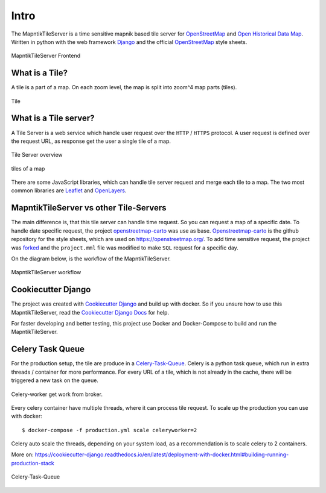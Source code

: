 Intro
=====

The MapntikTileServer is a time sensitive mapnik based tile server for
`OpenStreetMap <https://www.openstreetmap.org/>`_ and `Open Historical Data Map <http://www.ohdm.net/>`_.
Written in python with the web framework `Django <https://www.djangoproject.com/>`_ and
the official `OpenStreetMap <https://www.openstreetmap.org/>`_  style sheets.

.. figure:: _static/ohdm2mapnik-bremen-2020.png
   :align: center
   :alt: MapntikTileServer Frontend

   MapntikTileServer Frontend

What is a Tile?
---------------

A tile is a part of a map. On each zoom level, the map is split into zoom^4 map parts (tiles).

.. figure:: _static/tms/tms.png
   :align: center
   :alt: Tile

   Tile

What is a Tile server?
----------------------

A Tile Server is a web service which handle user request over the ``HTTP`` / ``HTTPS``
protocol. A user request is defined over the request URL, as response get the user
a single tile of a map.

.. figure:: _static/tile-server/tile-server-task.png
   :align: center
   :alt: Tile Server overview

   Tile Server overview

.. figure:: _static/tile-server/map.png
   :align: center
   :scale: 50
   :alt: tiles of a map

   tiles of a map

There are some JavaScript libraries, which can handle tile server request and
merge each tile to a map. The two most common libraries are `Leaflet <https://leafletjs.com/>`_
and `OpenLayers <https://openlayers.org/>`_.

MapntikTileServer vs other Tile-Servers
---------------------------------------

The main difference is, that this tile server can handle time request. So you
can request a map of a specific date. To handle date specific request,
the project `openstreetmap-carto <https://github.com/gravitystorm/openstreetmap-carto/>`_
was use as base. `Openstreetmap-carto <https://github.com/gravitystorm/openstreetmap-carto/>`_
is the github repository for the style sheets, which are used on https://openstreetmap.org/.
To add time sensitive request, the project was `forked <https://github.com/OpenHistoricalDataMap/openstreetmap-carto/>`_
and the ``project.mml`` file was modified to make ``SQL`` request for a specific day.

On the diagram below, is the workflow of the MapntikTileServer.

.. figure:: _static/tile-server/tile-server.png
   :align: center
   :alt: MapntikTileServer workflow

   MapntikTileServer workflow

Cookiecutter Django
-------------------

The project was created with
`Cookiecutter Django <https://github.com/pydanny/cookiecutter-django>`_ and
build up with docker. So if you unsure how to use this MapntikTileServer,
read the `Cookiecutter Django Docs <https://cookiecutter-django.readthedocs.io/en/latest/>`_
for help.

For faster developing and better testing, this project use Docker and Docker-Compose
to build and run the MapntikTileServer.

Celery Task Queue
-----------------

For the production setup, the tile are produce in a `Celery-Task-Queue <https://celeryproject.org/>`_.
Celery is a python task queue, which run in extra threads / container for more
performance. For every URL of a tile, which is not already in the cache, there
will be triggered a new task on the queue.

.. figure:: _static/tile-server/tile-server-celery.png
   :align: center
   :alt: Celery-worker get work from broker.

   Celery-worker get work from broker.

Every celery container have multiple threads, where it can process tile request. To scale
up the production you can use with docker::

   $ docker-compose -f production.yml scale celeryworker=2

Celery auto scale the threads, depending on your system load,
as a recommendation is to scale celery to 2 containers.

More on: https://cookiecutter-django.readthedocs.io/en/latest/deployment-with-docker.html#building-running-production-stack

.. figure:: _static/tile-server/tile-server-celery-muiple-task.png
   :align: center
   :alt: Celery-Task-Queue

   Celery-Task-Queue


